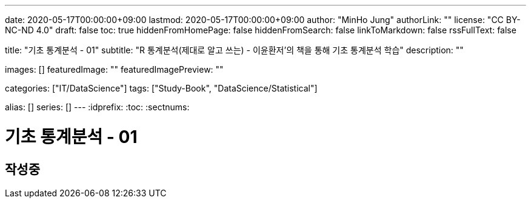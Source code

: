 ---
date: 2020-05-17T00:00:00+09:00
lastmod: 2020-05-17T00:00:00+09:00
author: "MinHo Jung"
authorLink: ""
license: "CC BY-NC-ND 4.0"
draft: false
toc: true
hiddenFromHomePage: false
hiddenFromSearch: false
linkToMarkdown: false
rssFullText: false

title: "기초 통계분석 - 01"
subtitle: "R 통계분석(제대로 알고 쓰는) - 이윤환저'의 책을 통해 기초 통계분석 학습"
description: ""

images: []
featuredImage: ""
featuredImagePreview: ""

categories: ["IT/DataScience"]
tags: ["Study-Book", "DataScience/Statistical"]

alias: []
series: []
---
:idprefix:
:toc:
:sectnums:


= 기초 통계분석 - 01

== 작성중
